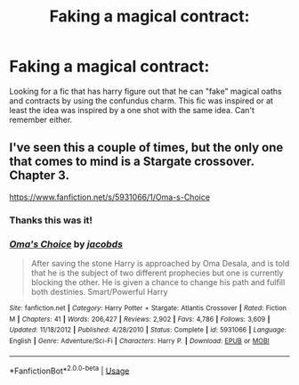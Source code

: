 #+TITLE: Faking a magical contract:

* Faking a magical contract:
:PROPERTIES:
:Author: IAMLORDTHORNE
:Score: 4
:DateUnix: 1565018268.0
:DateShort: 2019-Aug-05
:END:
Looking for a fic that has harry figure out that he can "fake" magical oaths and contracts by using the confundus charm. This fic was inspired or at least the idea was inspired by a one shot with the same idea. Can't remember either.


** I've seen this a couple of times, but the only one that comes to mind is a Stargate crossover. Chapter 3.

[[https://www.fanfiction.net/s/5931066/1/Oma-s-Choice]]
:PROPERTIES:
:Author: Edocsiru
:Score: 0
:DateUnix: 1565018657.0
:DateShort: 2019-Aug-05
:END:

*** Thanks this was it!
:PROPERTIES:
:Author: IAMLORDTHORNE
:Score: 1
:DateUnix: 1569220216.0
:DateShort: 2019-Sep-23
:END:


*** [[https://www.fanfiction.net/s/5931066/1/][*/Oma's Choice/*]] by [[https://www.fanfiction.net/u/2135199/jacobds][/jacobds/]]

#+begin_quote
  After saving the stone Harry is approached by Oma Desala, and is told that he is the subject of two different prophecies but one is currently blocking the other. He is given a chance to change his path and fulfill both destinies. Smart/Powerful Harry
#+end_quote

^{/Site/:} ^{fanfiction.net} ^{*|*} ^{/Category/:} ^{Harry} ^{Potter} ^{+} ^{Stargate:} ^{Atlantis} ^{Crossover} ^{*|*} ^{/Rated/:} ^{Fiction} ^{M} ^{*|*} ^{/Chapters/:} ^{41} ^{*|*} ^{/Words/:} ^{206,427} ^{*|*} ^{/Reviews/:} ^{2,902} ^{*|*} ^{/Favs/:} ^{4,786} ^{*|*} ^{/Follows/:} ^{3,609} ^{*|*} ^{/Updated/:} ^{11/18/2012} ^{*|*} ^{/Published/:} ^{4/28/2010} ^{*|*} ^{/Status/:} ^{Complete} ^{*|*} ^{/id/:} ^{5931066} ^{*|*} ^{/Language/:} ^{English} ^{*|*} ^{/Genre/:} ^{Adventure/Sci-Fi} ^{*|*} ^{/Characters/:} ^{Harry} ^{P.} ^{*|*} ^{/Download/:} ^{[[http://www.ff2ebook.com/old/ffn-bot/index.php?id=5931066&source=ff&filetype=epub][EPUB]]} ^{or} ^{[[http://www.ff2ebook.com/old/ffn-bot/index.php?id=5931066&source=ff&filetype=mobi][MOBI]]}

--------------

*FanfictionBot*^{2.0.0-beta} | [[https://github.com/tusing/reddit-ffn-bot/wiki/Usage][Usage]]
:PROPERTIES:
:Author: FanfictionBot
:Score: 0
:DateUnix: 1565018674.0
:DateShort: 2019-Aug-05
:END:

